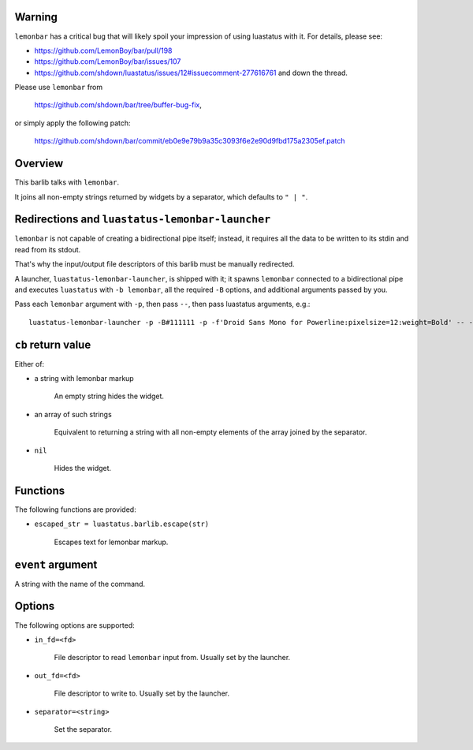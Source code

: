 .. :X-man-page-only: luastatus-barlib-lemonbar
.. :X-man-page-only: #########################
.. :X-man-page-only:
.. :X-man-page-only: #############################
.. :X-man-page-only: lemonbar barlib for luastatus
.. :X-man-page-only: #############################
.. :X-man-page-only:
.. :X-man-page-only: :Copyright: LGPLv3
.. :X-man-page-only: :Manual section: 7

Warning
=======
``lemonbar`` has a critical bug that will likely spoil your impression of using luastatus with it.
For details, please see:

* https://github.com/LemonBoy/bar/pull/198

* https://github.com/LemonBoy/bar/issues/107

* https://github.com/shdown/luastatus/issues/12#issuecomment-277616761 and down the thread.

Please use ``lemonbar`` from

   https://github.com/shdown/bar/tree/buffer-bug-fix,

or simply apply the
following patch:

   https://github.com/shdown/bar/commit/eb0e9e79b9a35c3093f6e2e90d9fbd175a2305ef.patch

Overview
========
This barlib talks with ``lemonbar``.

It joins all non-empty strings returned by widgets by a separator, which defaults to ``" | "``.

Redirections and ``luastatus-lemonbar-launcher``
================================================
``lemonbar`` is not capable of creating a bidirectional pipe itself; instead, it requires all the
data to be written to its stdin and read from its stdout.

That's why the input/output file descriptors of this barlib must be manually redirected.

A launcher, ``luastatus-lemonbar-launcher``, is shipped with it; it spawns ``lemonbar`` connected to
a bidirectional pipe and executes ``luastatus`` with ``-b lemonbar``, all the required ``-B``
options, and additional arguments passed by you.

Pass each ``lemonbar`` argument with ``-p``, then pass ``--``, then pass luastatus arguments, e.g.::

   luastatus-lemonbar-launcher -p -B#111111 -p -f'Droid Sans Mono for Powerline:pixelsize=12:weight=Bold' -- -Bseparator=' ' widget1.lua widget2.lua

``cb`` return value
===================
Either of:

* a string with lemonbar markup

    An empty string hides the widget.

* an array of such strings

    Equivalent to returning a string with all non-empty elements of the array joined by the
    separator.

* ``nil``

    Hides the widget.

Functions
=========
The following functions are provided:

* ``escaped_str = luastatus.barlib.escape(str)``

    Escapes text for lemonbar markup.

``event`` argument
==================
A string with the name of the command.

Options
=======
The following options are supported:

* ``in_fd=<fd>``

    File descriptor to read ``lemonbar`` input from. Usually set by the launcher.

* ``out_fd=<fd>``

    File descriptor to write to. Usually set by the launcher.

* ``separator=<string>``

    Set the separator.
